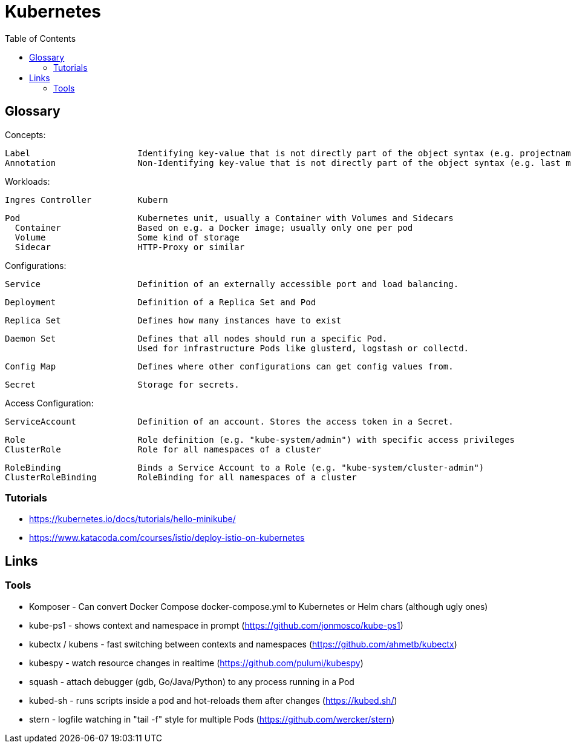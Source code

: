 :toc:

= Kubernetes

== Glossary

Concepts:

    Label                     Identifying key-value that is not directly part of the object syntax (e.g. projectname or version)
    Annotation                Non-Identifying key-value that is not directly part of the object syntax (e.g. last modify timestamp)         

Workloads:

    Ingres Controller         Kubern

    Pod                       Kubernetes unit, usually a Container with Volumes and Sidecars
      Container               Based on e.g. a Docker image; usually only one per pod
      Volume                  Some kind of storage
      Sidecar                 HTTP-Proxy or similar

Configurations:

    Service                   Definition of an externally accessible port and load balancing.

    Deployment                Definition of a Replica Set and Pod

    Replica Set               Defines how many instances have to exist

    Daemon Set                Defines that all nodes should run a specific Pod.
                              Used for infrastructure Pods like glusterd, logstash or collectd.

    Config Map                Defines where other configurations can get config values from.

    Secret                    Storage for secrets.

Access Configuration:

    ServiceAccount            Definition of an account. Stores the access token in a Secret.

    Role                      Role definition (e.g. "kube-system/admin") with specific access privileges
    ClusterRole               Role for all namespaces of a cluster

    RoleBinding               Binds a Service Account to a Role (e.g. "kube-system/cluster-admin")
    ClusterRoleBinding        RoleBinding for all namespaces of a cluster

=== Tutorials

* https://kubernetes.io/docs/tutorials/hello-minikube/
* https://www.katacoda.com/courses/istio/deploy-istio-on-kubernetes

== Links

=== Tools

* Komposer - Can convert Docker Compose docker-compose.yml to Kubernetes or Helm chars (although ugly ones)
* kube-ps1 - shows context and namespace in prompt (https://github.com/jonmosco/kube-ps1)
* kubectx / kubens - fast switching between contexts and namespaces (https://github.com/ahmetb/kubectx)
* kubespy - watch resource changes in realtime (https://github.com/pulumi/kubespy)
* squash - attach debugger (gdb, Go/Java/Python) to any process running in a Pod
* kubed-sh - runs scripts inside a pod and hot-reloads them after changes (https://kubed.sh/)
* stern - logfile watching in "tail -f" style for multiple Pods (https://github.com/wercker/stern)
